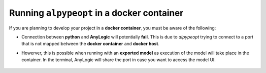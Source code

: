 ###########################################
Running ``alpypeopt`` in a docker container
###########################################

If you are planning to develop your project in a **docker container**, you must be aware of the following:

* Connection between **python** and **AnyLogic** will potentially **fail**. This is due to *alpypeopt* trying to connect to a port that is not mapped between the **docker container** and **docker host**.
* Howerver, this is possible when running with an **exported model** as execution of the model will take place in the container. In the terminal, AnyLogic will share the port in case you want to access the model UI.

    .. code-block:: console
        :emphasize-lines: 3

        root@1ebabc066103:/workspaces/ALPypeOpt# python alpypeopt/examples/gas_processing_plant/optimization_skopt.py 
        chmod: cannot access 'chromium/chromium-linux64/chrome': No such file or directory
        Couldn't find browser: chromium/chromium-linux64/chrome. Attempting to open system-default browser for url: http://localhost:25057
        2023-07-21 05:57:15,062 [alpypeopt.wrapper.envs.anylogic_env][    INFO] AnyLogic model has been initialized correctly!